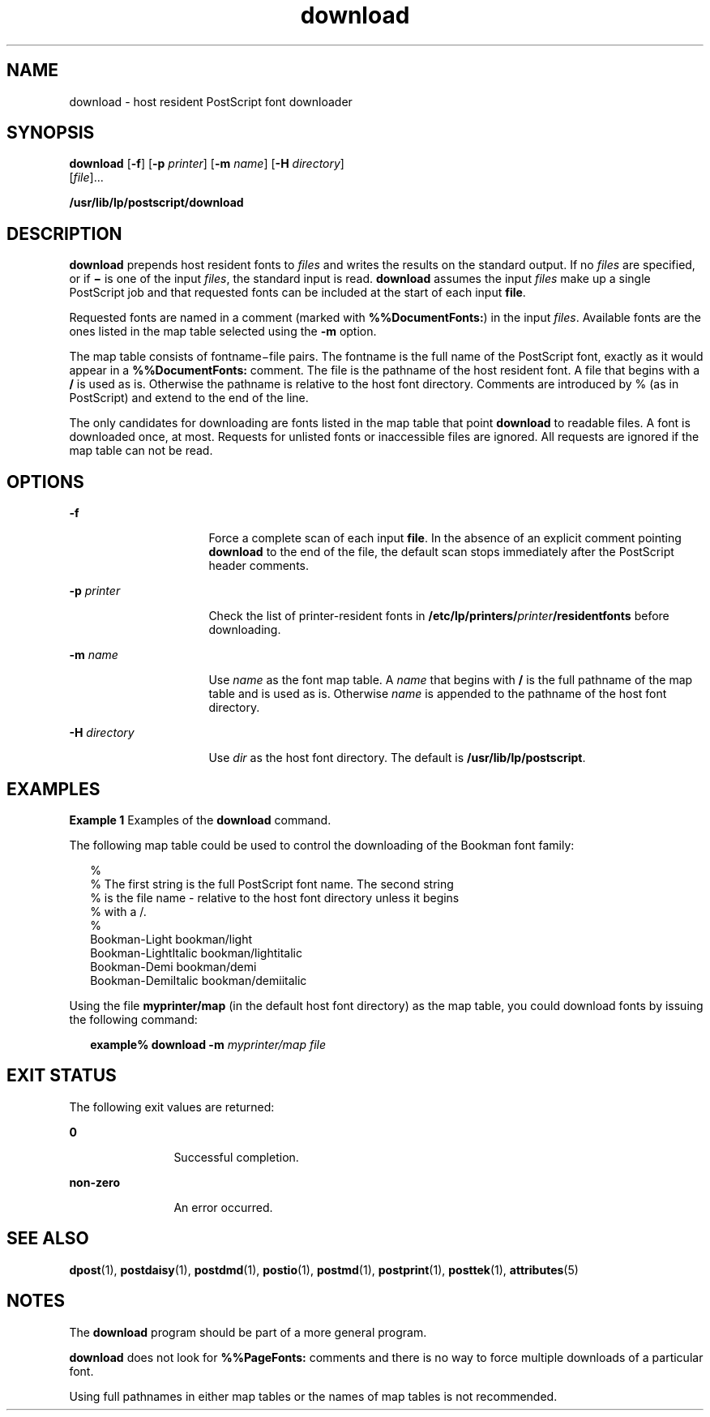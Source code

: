 '\" te
.\"  Copyright 1989 AT&T  Copyright (c) 1996 Sun Microsystems, Inc.  All Rights Reserved.
.\" The contents of this file are subject to the terms of the Common Development and Distribution License (the "License").  You may not use this file except in compliance with the License.
.\" You can obtain a copy of the license at usr/src/OPENSOLARIS.LICENSE or http://www.opensolaris.org/os/licensing.  See the License for the specific language governing permissions and limitations under the License.
.\" When distributing Covered Code, include this CDDL HEADER in each file and include the License file at usr/src/OPENSOLARIS.LICENSE.  If applicable, add the following below this CDDL HEADER, with the fields enclosed by brackets "[]" replaced with your own identifying information: Portions Copyright [yyyy] [name of copyright owner]
.TH download 1 "9 Sep 1996" "SunOS 5.11" "User Commands"
.SH NAME
download \- host resident PostScript font downloader
.SH SYNOPSIS
.LP
.nf
\fBdownload\fR [\fB-f\fR] [\fB-p\fR \fIprinter\fR] [\fB-m\fR \fIname\fR] [\fB-H\fR \fIdirectory\fR] 
     [\fIfile\fR]...
.fi

.LP
.nf
\fB/usr/lib/lp/postscript/download\fR 
.fi

.SH DESCRIPTION
.sp
.LP
\fBdownload\fR prepends host resident fonts to \fIfiles\fR and writes the
results on the standard output. If no \fIfiles\fR are specified, or if
\fB\(mi\fR is one of the input \fIfiles\fR, the standard input is read.
\fBdownload\fR assumes the input \fIfiles\fR make up a single PostScript job
and that requested fonts can be included at the start of each input \fBfile\fR.
.sp
.LP
Requested fonts are named in a comment (marked with \fB%%DocumentFonts:\fR) in
the input \fIfiles\fR. Available fonts are the ones listed in the map table
selected using the \fB-m\fR option.
.sp
.LP
The map table consists of fontname\(mifile pairs. The fontname is the full name
of the PostScript font, exactly as it would appear in a \fB%%DocumentFonts:\fR
comment. The file is the pathname of the host resident font. A file that begins
with a \fB/\fR is used as is. Otherwise the pathname is relative to the host
font directory. Comments are introduced by % (as in PostScript) and extend to
the end of the line.
.sp
.LP
The only candidates for downloading are  fonts listed in the map table  that
point \fBdownload\fR to readable files. A font is downloaded once, at most.
Requests for unlisted fonts or inaccessible files are ignored. All requests are
ignored if the map table can not be read.
.SH OPTIONS
.sp
.ne 2
.mk
.na
\fB\fB-f\fR\fR
.ad
.RS 16n
.rt  
Force a complete scan of each input \fBfile\fR. In the absence of an explicit
comment pointing \fBdownload\fR to the end of the file, the default scan stops
immediately after the PostScript header comments.
.RE

.sp
.ne 2
.mk
.na
\fB\fB-p\fR\fI printer\fR\fR
.ad
.RS 16n
.rt  
Check the list of printer-resident fonts in
\fB/etc/lp/printers/\fR\fIprinter\fR\fB/residentfonts\fR before downloading.
.RE

.sp
.ne 2
.mk
.na
\fB\fB-m\fR\fI name\fR\fR
.ad
.RS 16n
.rt  
Use \fIname\fR as the font map table. A \fIname\fR that begins with \fB/\fR is
the full pathname of the map table and is used as is. Otherwise  \fIname\fR is
appended to the pathname of the host font directory.
.RE

.sp
.ne 2
.mk
.na
\fB\fB-H\fR\fI directory\fR\fR
.ad
.RS 16n
.rt  
Use \fIdir\fR as the host font directory. The default is
\fB/usr/lib/lp/postscript\fR.
.RE

.SH EXAMPLES
.LP
\fBExample 1 \fRExamples of the \fBdownload\fR command.
.sp
.LP
The following  map table could be used to control the downloading of the
Bookman font family:

.sp
.in +2
.nf
%
% The first string is the full PostScript font name. The second string
% is the file name - relative to the host font directory unless it begins
% with a /.
%
    Bookman-Light               bookman/light
    Bookman-LightItalic      bookman/lightitalic
    Bookman-Demi               bookman/demi
    Bookman-DemiItalic      bookman/demiitalic
.fi
.in -2
.sp

.sp
.LP
Using the file \fBmyprinter/map\fR (in the default host font directory)  as the
map table, you could download fonts  by issuing the following command:

.sp
.in +2
.nf
\fBexample% download \fR\fB-m\fR\fB \fImyprinter/map file\fR\fR
.fi
.in -2
.sp

.SH EXIT STATUS
.sp
.LP
The following exit values are returned:
.sp
.ne 2
.mk
.na
\fB\fB0\fR\fR
.ad
.RS 12n
.rt  
Successful completion.
.RE

.sp
.ne 2
.mk
.na
\fBnon-zero\fR
.ad
.RS 12n
.rt  
An error occurred.
.RE

.SH SEE ALSO
.sp
.LP
\fBdpost\fR(1), \fBpostdaisy\fR(1), \fBpostdmd\fR(1), \fBpostio\fR(1),
\fBpostmd\fR(1), \fBpostprint\fR(1), \fBposttek\fR(1), \fBattributes\fR(5)
.SH NOTES
.sp
.LP
The \fBdownload\fR program should be part of a more general program.
.sp
.LP
\fBdownload\fR does not look for \fB%%PageFonts:\fR comments and there is no
way to force multiple downloads of a particular font.
.sp
.LP
Using full pathnames in either map tables or the names of map tables is not
recommended.
